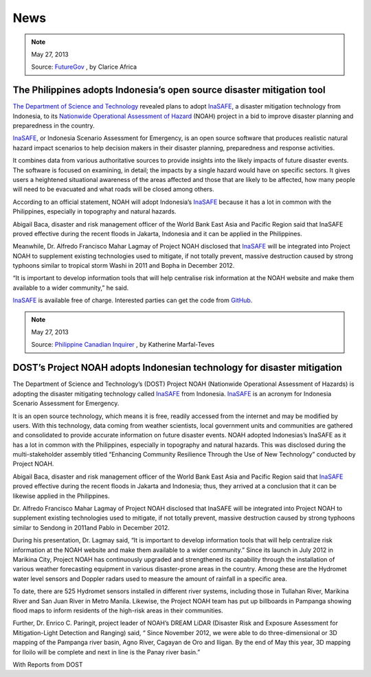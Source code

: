 .. _news:

====
News
====

.. note:: May 27, 2013

   Source:
   `FutureGov <http://www.futuregov.asia/articles/2013/may/27/philippines-adopts-indonesias-open-source-disaster/>`_
   , by Clarice Africa

The Philippines adopts Indonesia’s open source disaster mitigation tool
=======================================================================

`The Department of Science and Technology <http://www.dost.gov.ph/>`_  revealed
plans to adopt `InaSAFE <http://inasafe.org/>`_, a disaster mitigation
technology from Indonesia, to its `Nationwide Operational Assessment of
Hazard <http://noah.dost.gov.ph/>`_ (NOAH) project in a bid to improve
disaster planning and preparedness in the country.

`InaSAFE <http://inasafe.org/>`_, or Indonesia Scenario Assessment for
Emergency, is an open source software that produces realistic natural hazard
impact scenarios to help decision makers in their disaster planning,
preparedness and response activities.

It combines data from various authoritative sources to provide insights into
the likely impacts of future disaster events. The software is focused on
examining, in detail; the impacts by a single hazard would have on specific
sectors. It gives users a heightened situational awareness of the areas
affected and those that are likely to be affected, how many
people will need to be evacuated and what roads will be closed among others.

According to an official statement, NOAH will adopt Indonesia’s
`InaSAFE <http://inasafe.org/>`_ because it has a lot in common with the
Philippines, especially in topography and natural hazards.

Abigail Baca, disaster and risk management officer of the World Bank East
Asia and Pacific Region said that InaSAFE proved effective during the recent
floods in Jakarta, Indonesia and it can be applied in the Philippines.

Meanwhile, Dr. Alfredo Francisco Mahar Lagmay of Project NOAH disclosed that
`InaSAFE <http://inasafe.org/>`_ will be integrated into Project NOAH to
supplement existing technologies used to mitigate, if not totally prevent,
massive destruction caused by strong typhoons similar to tropical storm Washi
in 2011 and Bopha in December 2012.

“It is important to develop information tools that will help centralise risk
information at the NOAH website and make them available to a wider
community,” he said.

`InaSAFE <http://inasafe.org/>`_ is available free of charge. Interested
parties can get the code from
`GitHub <https://github.com/AIFDR/inasafe#readme>`_.

.. note:: May 27, 2013

   Source:
   `Philippine Canadian Inquirer  <http://www.canadianinquirer.net/portal.php?mod=view&aid=2362>`_
   , by Katherine Marfal-Teves

DOST’s Project NOAH adopts Indonesian technology for disaster mitigation
========================================================================

The Department of Science and Technology’s (DOST) Project NOAH (Nationwide
Operational Assessment of Hazards) is adopting the disaster mitigating
technology called `InaSAFE <http://inasafe.org/>`_ from Indonesia.
`InaSAFE <http://inasafe.org/>`_ is an acronym for Indonesia Scenario
Assessment for Emergency.

It is an open source technology, which means it is free,
readily accessed from the internet and may be modified by users. With this
technology, data coming from weather scientists, local government units and
communities are gathered and consolidated to provide accurate information on
future disaster events. NOAH adopted Indonesias’s InaSAFE as it has a lot in
common with the Philippines, especially in topography and natural hazards.
This was disclosed during the multi-stakeholder assembly titled “Enhancing
Community Resilience Through the Use of New Technology” conducted by Project
NOAH.

Abigail Baca, disaster and risk management officer of the World Bank East
Asia and Pacific Region said that `InaSAFE <http://inasafe.org/>`_ proved
effective during the recent floods in Jakarta and Indonesia; thus,
they arrived at a conclusion that it can be likewise applied in the
Philippines.

Dr. Alfredo Francisco Mahar Lagmay of Project NOAH disclosed that InaSAFE
will be integrated into Project NOAH to supplement existing technologies used
to mitigate, if not totally prevent, massive destruction caused by strong
typhoons similar to Sendong in 2011and Pablo in December 2012.

During his presentation, Dr. Lagmay said, “It is important to develop
information tools that will help centralize risk information at the NOAH
website and make them available to a wider community.” Since its launch in
July 2012 in Marikina City, Project NOAH has continuously upgraded and
strengthened its capability through the installation of various weather
forecasting equipment in various disaster-prone areas in the country. Among
these are the Hydromet water level sensors and Doppler radars used to measure
the amount of rainfall in a specific area.

To date, there are 525 Hydromet sensors installed in different river systems,
including those in Tullahan River, Marikina River and San Juan River in
Metro Manila. Likewise, the Project NOAH team has put up billboards in
Pampanga showing flood maps to inform residents of the high-risk areas in
their communities.

Further, Dr. Enrico C. Paringit, project leader of NOAH’s DREAM LiDAR
(Disaster Risk and Exposure Assessment for Mitigation-Light Detection and
Ranging) said, “ Since November 2012, we were able to do three-dimensional or
3D mapping of the Pampanga river basin, Agno River,
Cagayan de Oro and Iligan. By the end of May this year,
3D mapping for Iloilo will be complete and next in line is the Panay river basin.”

With Reports from DOST
